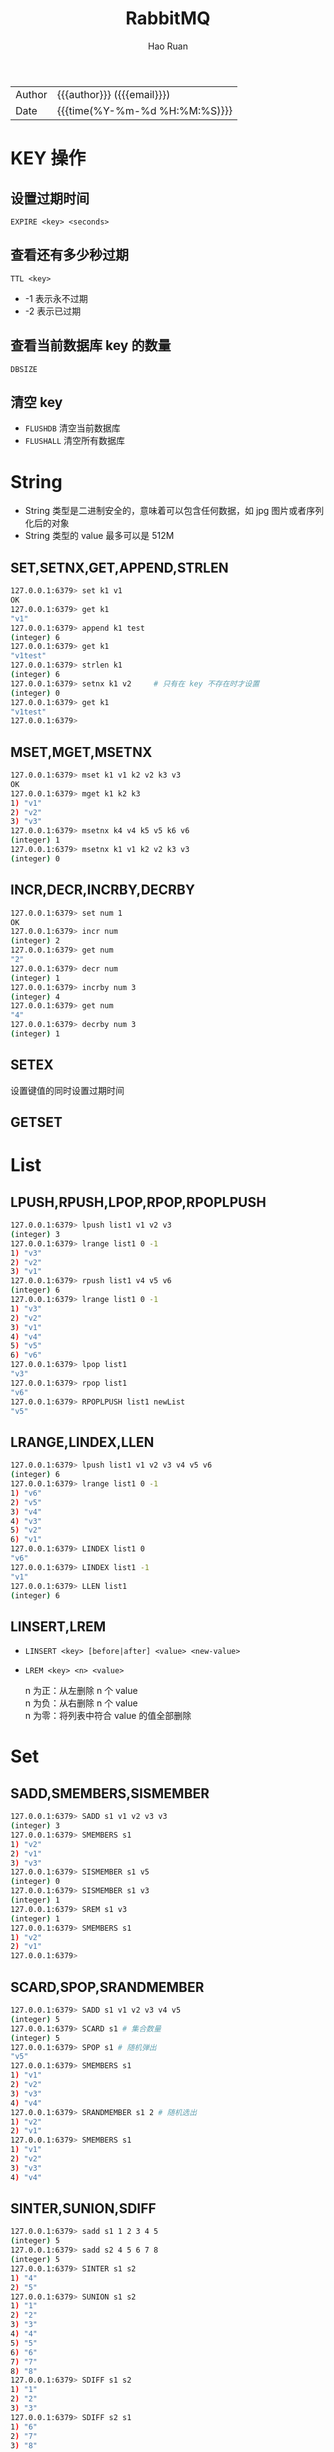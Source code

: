 #+TITLE:     RabbitMQ
#+AUTHOR:    Hao Ruan
#+EMAIL:     haoru@cisco.com
#+LANGUAGE:  en
#+LINK_HOME: http://www.github.com/ruanhao
#+OPTIONS: h:6 html-postamble:nil html-preamble:t tex:t f:t ^:nil
#+HTML_DOCTYPE: <!DOCTYPE html>
#+HTML_HEAD: <link href="http://fonts.googleapis.com/css?family=Roboto+Slab:400,700|Inconsolata:400,700" rel="stylesheet" type="text/css" />
#+HTML_HEAD: <link href="../org-html-themes/solarized/style.css" rel="stylesheet" type="text/css" />
 #+HTML: <div class="outline-2" id="meta">
| Author   | {{{author}}} ({{{email}}})    |
| Date     | {{{time(%Y-%m-%d %H:%M:%S)}}} |
#+HTML: </div>
#+TOC: headlines 5


* KEY 操作

** 设置过期时间

=EXPIRE <key> <seconds>=

** 查看还有多少秒过期

=TTL <key>=

- -1 表示永不过期
- -2 表示已过期

** 查看当前数据库 key 的数量

=DBSIZE=

** 清空 key

- =FLUSHDB=
  清空当前数据库
- =FLUSHALL=
  清空所有数据库


* String

- String 类型是二进制安全的，意味着可以包含任何数据，如 jpg 图片或者序列化后的对象
- String 类型的 value 最多可以是 512M

** SET,SETNX,GET,APPEND,STRLEN
#+BEGIN_SRC sh
  127.0.0.1:6379> set k1 v1
  OK
  127.0.0.1:6379> get k1
  "v1"
  127.0.0.1:6379> append k1 test
  (integer) 6
  127.0.0.1:6379> get k1
  "v1test"
  127.0.0.1:6379> strlen k1
  (integer) 6
  127.0.0.1:6379> setnx k1 v2     # 只有在 key 不存在时才设置
  (integer) 0
  127.0.0.1:6379> get k1
  "v1test"
  127.0.0.1:6379>
#+END_SRC

** MSET,MGET,MSETNX

#+BEGIN_SRC sh
  127.0.0.1:6379> mset k1 v1 k2 v2 k3 v3
  OK
  127.0.0.1:6379> mget k1 k2 k3
  1) "v1"
  2) "v2"
  3) "v3"
  127.0.0.1:6379> msetnx k4 v4 k5 v5 k6 v6
  (integer) 1
  127.0.0.1:6379> msetnx k1 v1 k2 v2 k3 v3
  (integer) 0
#+END_SRC

** INCR,DECR,INCRBY,DECRBY
#+BEGIN_SRC sh
  127.0.0.1:6379> set num 1
  OK
  127.0.0.1:6379> incr num
  (integer) 2
  127.0.0.1:6379> get num
  "2"
  127.0.0.1:6379> decr num
  (integer) 1
  127.0.0.1:6379> incrby num 3
  (integer) 4
  127.0.0.1:6379> get num
  "4"
  127.0.0.1:6379> decrby num 3
  (integer) 1
#+END_SRC

** SETEX
设置键值的同时设置过期时间
** GETSET

* List

[[file:img/redis-list.png]]


** LPUSH,RPUSH,LPOP,RPOP,RPOPLPUSH

#+BEGIN_SRC sh
  127.0.0.1:6379> lpush list1 v1 v2 v3
  (integer) 3
  127.0.0.1:6379> lrange list1 0 -1
  1) "v3"
  2) "v2"
  3) "v1"
  127.0.0.1:6379> rpush list1 v4 v5 v6
  (integer) 6
  127.0.0.1:6379> lrange list1 0 -1
  1) "v3"
  2) "v2"
  3) "v1"
  4) "v4"
  5) "v5"
  6) "v6"
  127.0.0.1:6379> lpop list1
  "v3"
  127.0.0.1:6379> rpop list1
  "v6"
  127.0.0.1:6379> RPOPLPUSH list1 newList
  "v5"
#+END_SRC

** LRANGE,LINDEX,LLEN

#+BEGIN_SRC sh
  127.0.0.1:6379> lpush list1 v1 v2 v3 v4 v5 v6
  (integer) 6
  127.0.0.1:6379> lrange list1 0 -1
  1) "v6"
  2) "v5"
  3) "v4"
  4) "v3"
  5) "v2"
  6) "v1"
  127.0.0.1:6379> LINDEX list1 0
  "v6"
  127.0.0.1:6379> LINDEX list1 -1
  "v1"
  127.0.0.1:6379> LLEN list1
  (integer) 6
#+END_SRC

** LINSERT,LREM

- =LINSERT <key> [before|after] <value> <new-value>=
- =LREM <key> <n> <value>=

  n 为正：从左删除 n 个 value \\
  n 为负：从右删除 n 个 value \\
  n 为零：将列表中符合 value 的值全部删除


* Set

[[file:img/redis-set.png]]

** SADD,SMEMBERS,SISMEMBER

#+BEGIN_SRC sh
  127.0.0.1:6379> SADD s1 v1 v2 v3 v3
  (integer) 3
  127.0.0.1:6379> SMEMBERS s1
  1) "v2"
  2) "v1"
  3) "v3"
  127.0.0.1:6379> SISMEMBER s1 v5
  (integer) 0
  127.0.0.1:6379> SISMEMBER s1 v3
  (integer) 1
  127.0.0.1:6379> SREM s1 v3
  (integer) 1
  127.0.0.1:6379> SMEMBERS s1
  1) "v2"
  2) "v1"
  127.0.0.1:6379>
#+END_SRC

** SCARD,SPOP,SRANDMEMBER

#+BEGIN_SRC sh
  127.0.0.1:6379> SADD s1 v1 v2 v3 v4 v5
  (integer) 5
  127.0.0.1:6379> SCARD s1 # 集合数量
  (integer) 5
  127.0.0.1:6379> SPOP s1 # 随机弹出
  "v5"
  127.0.0.1:6379> SMEMBERS s1
  1) "v1"
  2) "v2"
  3) "v3"
  4) "v4"
  127.0.0.1:6379> SRANDMEMBER s1 2 # 随机选出
  1) "v2"
  2) "v1"
  127.0.0.1:6379> SMEMBERS s1
  1) "v1"
  2) "v2"
  3) "v3"
  4) "v4"
#+END_SRC

** SINTER,SUNION,SDIFF

#+BEGIN_SRC sh
  127.0.0.1:6379> sadd s1 1 2 3 4 5
  (integer) 5
  127.0.0.1:6379> sadd s2 4 5 6 7 8
  (integer) 5
  127.0.0.1:6379> SINTER s1 s2
  1) "4"
  2) "5"
  127.0.0.1:6379> SUNION s1 s2
  1) "1"
  2) "2"
  3) "3"
  4) "4"
  5) "5"
  6) "6"
  7) "7"
  8) "8"
  127.0.0.1:6379> SDIFF s1 s2
  1) "1"
  2) "2"
  3) "3"
  127.0.0.1:6379> SDIFF s2 s1
  1) "6"
  2) "7"
  3) "8"
#+END_SRC


* Hash

[[file:img/redis-hash.png]]

file:img/redis-hash-example.png


** HSET,HMSET,HGET,HGETALL
#+BEGIN_SRC sh
  127.0.0.1:6379> hset h1 name zhangsan
  (integer) 1
  127.0.0.1:6379> hget h1 name
  "zhangsan"
  127.0.0.1:6379> HMSET h1 city shanghai gender male
  OK
  127.0.0.1:6379> HGETALL h1
  1) "name"
  2) "zhangsan"
  3) "city"
  4) "shanghai"
  5) "gender"
  6) "male"
#+END_SRC


** HEXISTS,HKEYS,HVALS,HINCRBY,HSETNX


* Zset

[[file:img/redis-zset.png]]


* 事务

- 事务是一个单独的隔离操作：事务中所有命令都会序列化，按顺序执行。执行过程中不会被客户端发送来的命令请求打断
- Redis 事务的主要作用是 *串联* 多个命令防止别的命令插队


[[file:img/redis-transaction.png]]

file:img/redis-transaction2.png

file:img/redis-transaction3.png



参考：[[https://www.youtube.com/watch?v=4-vWCotst64&list=PLmOn9nNkQxJEi-V3CqOaOyTruYhTViQDc&index=9][09 Redis 验证码案例演示 校验验证码 & 事务简介(23:00)]]

* 参考资料

- [[https://www.jianshu.com/p/2639549bedc8][使用python来操作redis用法详解]]